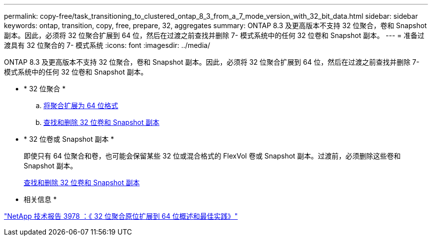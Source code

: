 ---
permalink: copy-free/task_transitioning_to_clustered_ontap_8_3_from_a_7_mode_version_with_32_bit_data.html 
sidebar: sidebar 
keywords: ontap, transition, copy, free, prepare, 32, aggregates 
summary: ONTAP 8.3 及更高版本不支持 32 位聚合，卷和 Snapshot 副本。因此，必须将 32 位聚合扩展到 64 位，然后在过渡之前查找并删除 7- 模式系统中的任何 32 位卷和 Snapshot 副本。 
---
= 准备过渡具有 32 位聚合的 7- 模式系统
:icons: font
:imagesdir: ../media/


[role="lead"]
ONTAP 8.3 及更高版本不支持 32 位聚合，卷和 Snapshot 副本。因此，必须将 32 位聚合扩展到 64 位，然后在过渡之前查找并删除 7- 模式系统中的任何 32 位卷和 Snapshot 副本。

* * 32 位聚合 *
+
.. xref:task_expanding_an_aggregate_to_64_bit_format_without_adding_storage.adoc[将聚合扩展为 64 位格式]
.. xref:task_finding_and_removing_32_bit_data_from_source_volumes_and_snapshot_copies.adoc[查找和删除 32 位卷和 Snapshot 副本]


* * 32 位卷或 Snapshot 副本 *
+
即使只有 64 位聚合和卷，也可能会保留某些 32 位或混合格式的 FlexVol 卷或 Snapshot 副本。过渡前，必须删除这些卷和 Snapshot 副本。

+
xref:task_finding_and_removing_32_bit_data_from_source_volumes_and_snapshot_copies.adoc[查找和删除 32 位卷和 Snapshot 副本]



* 相关信息 *

http://www.netapp.com/us/media/tr-3978.pdf["NetApp 技术报告 3978 ：《 32 位聚合原位扩展到 64 位概述和最佳实践》"]
